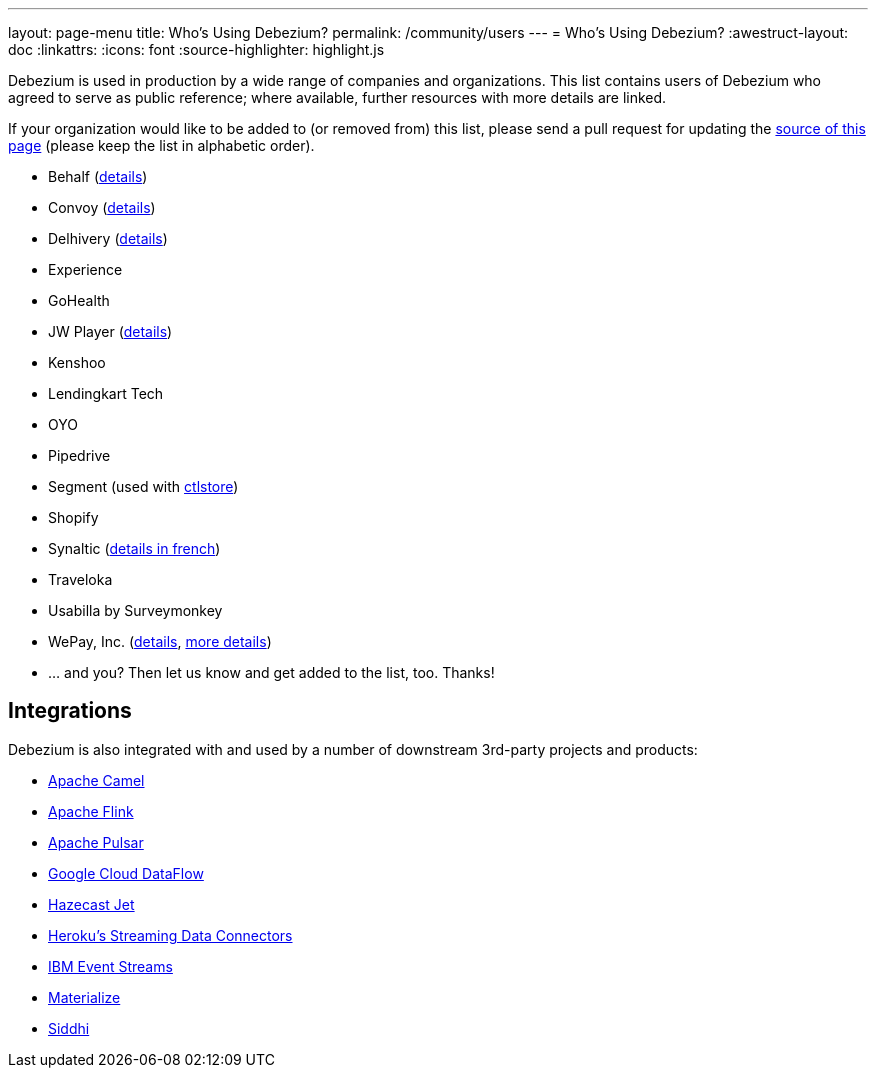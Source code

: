 ---
layout: page-menu
title: Who's Using Debezium?
permalink: /community/users
---
= Who's Using Debezium?
:awestruct-layout: doc
:linkattrs:
:icons: font
:source-highlighter: highlight.js

Debezium is used in production by a wide range of companies and organizations.
This list contains users of Debezium who agreed to serve as public reference;
where available, further resources with more details are linked.

If your organization would like to be added to (or removed from) this list,
please send a pull request for updating the https://github.com/debezium/debezium.github.io/blob/develop/community/users.asciidoc[source of this page] (please keep the list in alphabetic order).

* Behalf (https://aws.amazon.com/blogs/apn/how-behalf-met-its-streaming-data-scaling-demands-with-amazon-managed-streaming-for-apache-kafka/[details])
* Convoy (https://medium.com/convoy-tech/logs-offsets-near-real-time-elt-with-apache-kafka-snowflake-473da1e4d776[details])
* Delhivery (https://debezium.io/blog/2020/02/25/lessons-learned-running-debezium-with-postgresql-on-rds/[details])
* Experience
* GoHealth
* JW Player (https://www.slideshare.net/jwplayer/polylog-a-logbased-architecture-for-distributed-systems-124997666[details])
* Kenshoo
* Lendingkart Tech
* OYO
* Pipedrive
* Segment (used with https://ctlstore.segment.com/[ctlstore])
* Shopify
* Synaltic (https://www.synaltic.fr/blog/conference-poss-11-12-2019[details in french])
* Traveloka
* Usabilla by Surveymonkey
* WePay, Inc. (https://wecode.wepay.com/posts/streaming-databases-in-realtime-with-mysql-debezium-kafka[details], https://wecode.wepay.com/posts/streaming-cassandra-at-wepay-part-1[more details])
* ... and you? Then let us know and get added to the list, too. Thanks!

== Integrations

Debezium is also integrated with and used by a number of downstream 3rd-party projects and products:

* https://camel.apache.org/components/latest/debezium-postgres-component.html[Apache Camel]
* https://ci.apache.org/projects/flink/flink-docs-release-1.11/dev/table/connectors/formats/debezium.html[Apache Flink]
* https://pulsar.apache.org/docs/en/io-cdc-debezium/[Apache Pulsar]
* https://cloud.google.com/blog/products/data-analytics/how-to-move-data-from-mysql-to-bigquery[Google Cloud DataFlow]
* https://jet-start.sh/docs/tutorials/cdc[Hazecast Jet]
* https://devcenter.heroku.com/articles/heroku-data-connectors[Heroku’s Streaming Data Connectors]
* https://ibm.github.io/event-streams/connectors/[IBM Event Streams]
* https://materialize.io/docs/third-party/debezium/[Materialize]
* https://siddhi-io.github.io/siddhi-io-cdc/[Siddhi]
